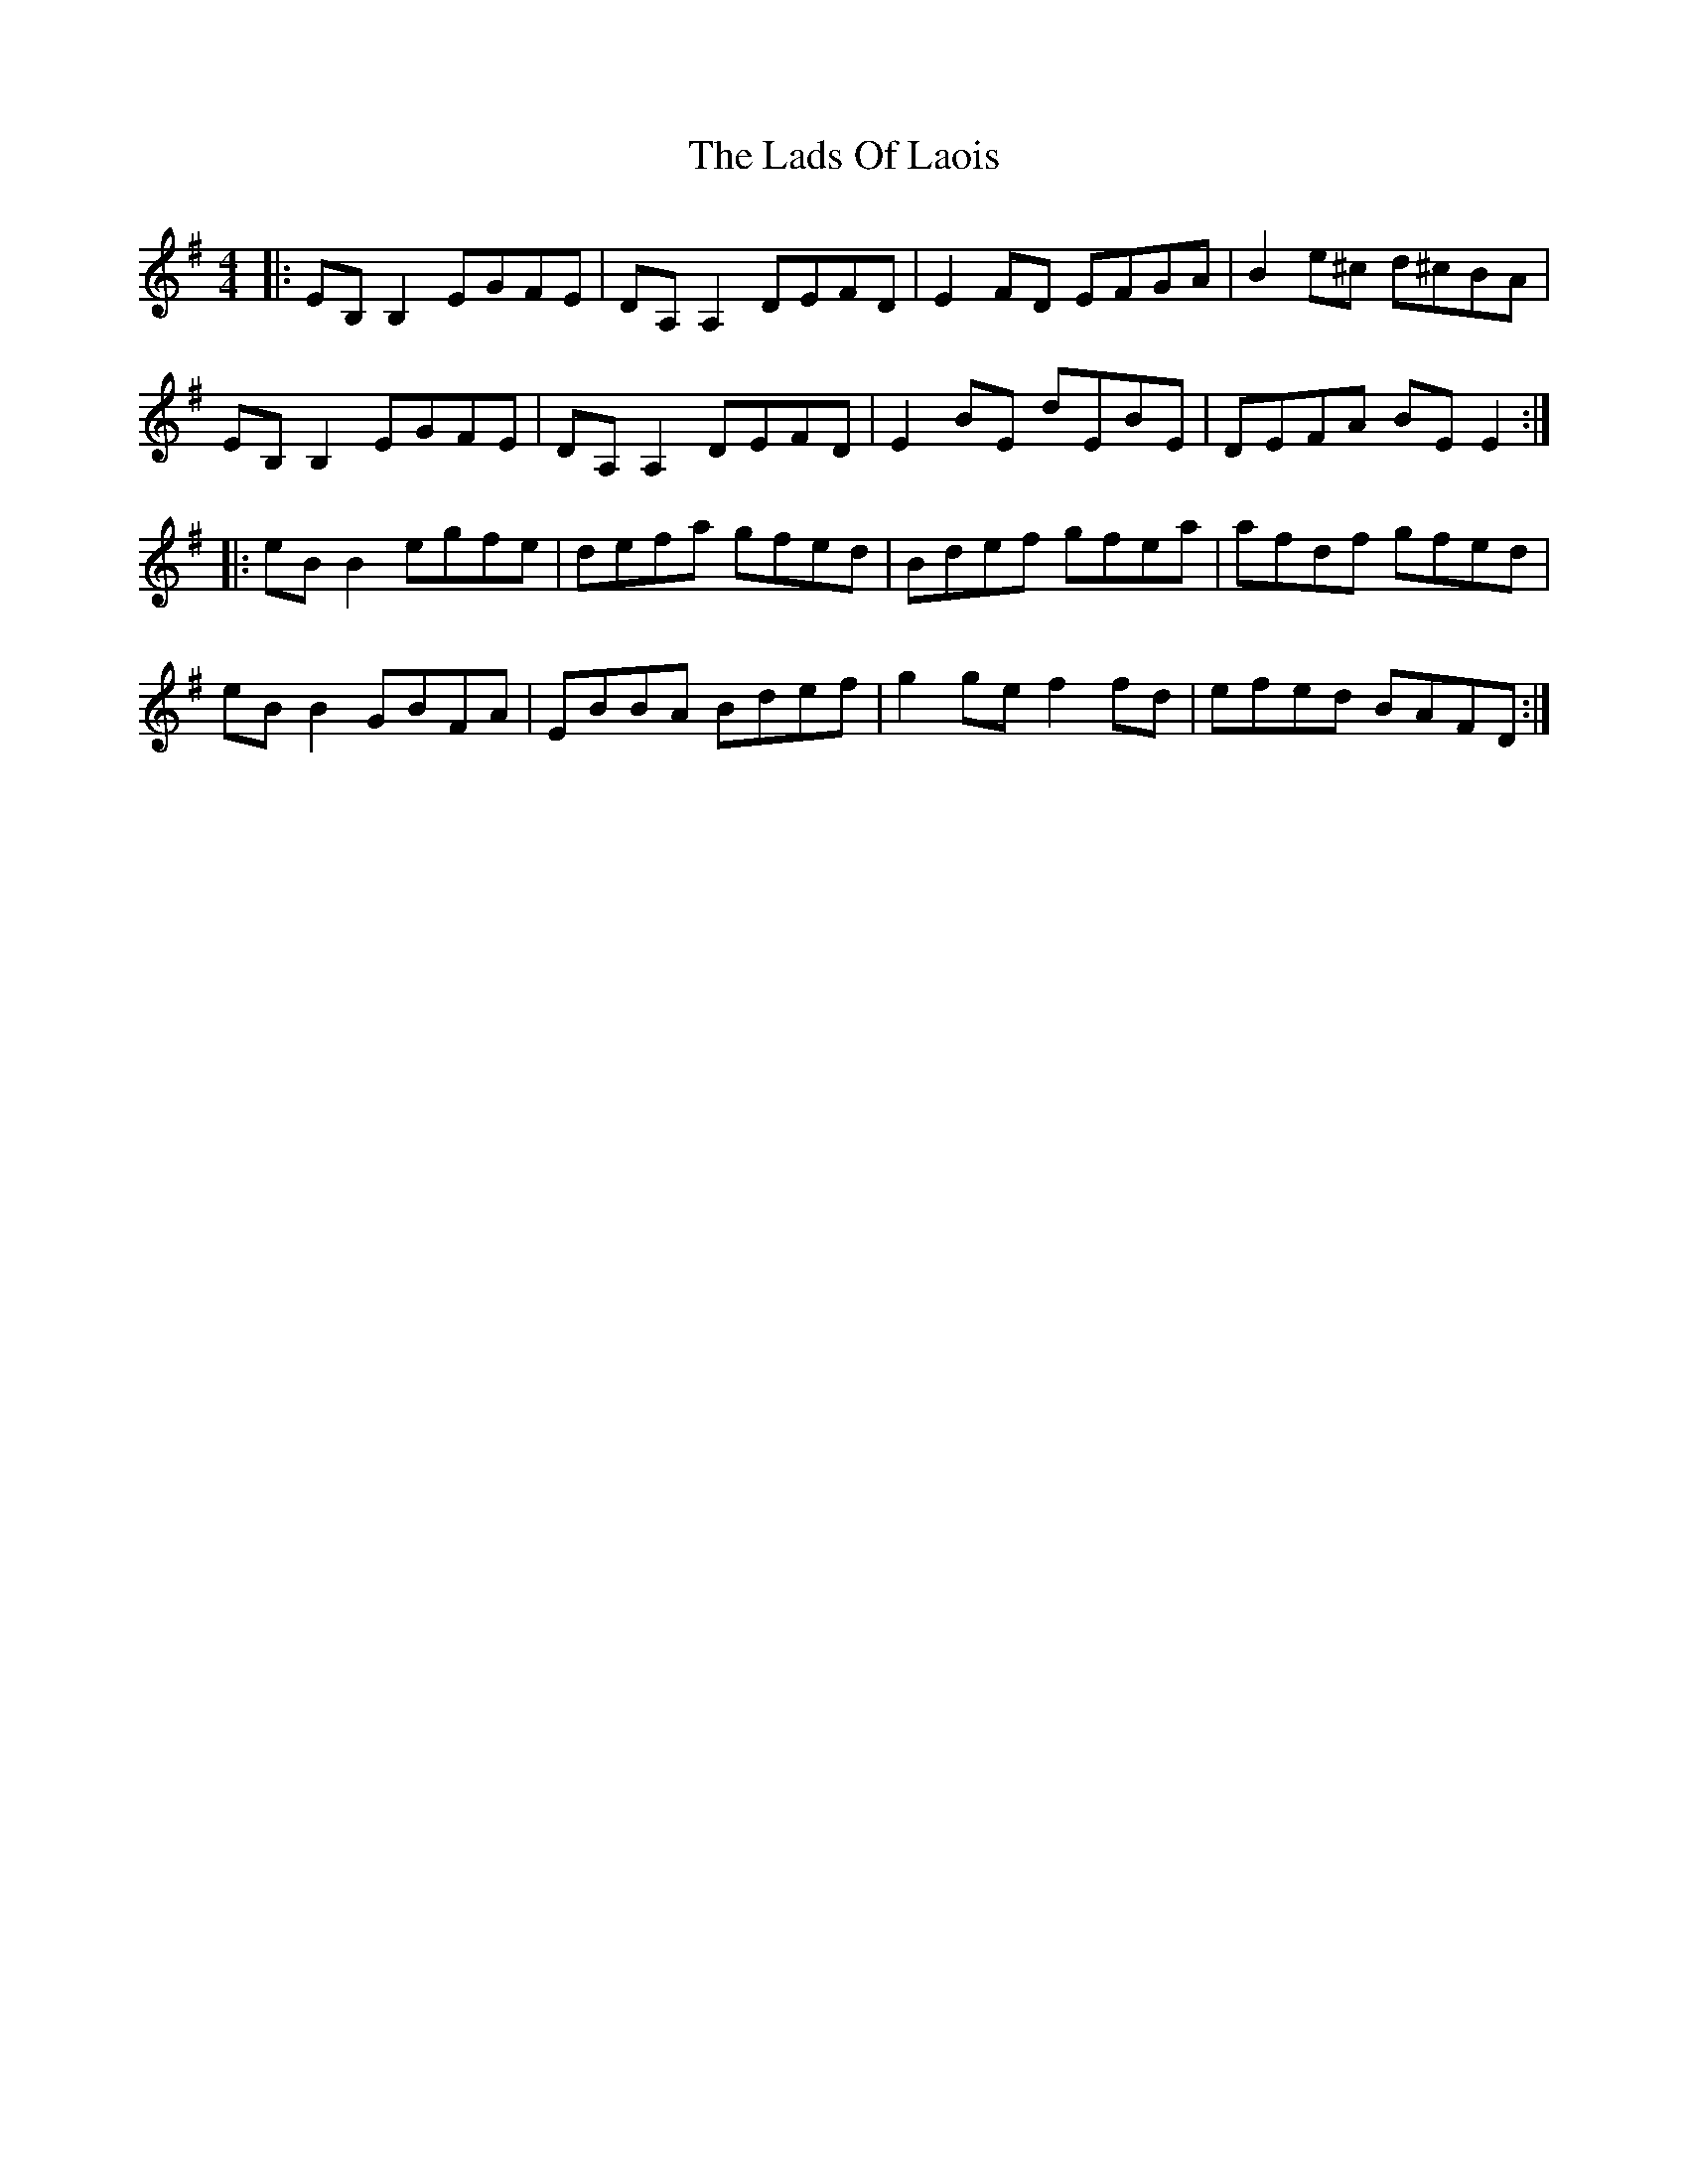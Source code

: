 X: 22445
T: Lads Of Laois, The
R: reel
M: 4/4
K: Eminor
|:EB,B,2 EGFE|DA, A,2 DEFD|E2 FD EFGA|B2 e^c d^cBA|
EB,B,2 EGFE|DA, A,2 DEFD|E2 BE dEBE|DEFA BE E2:|
|:eBB2 egfe|defa gfed|Bdef gfea|afdf gfed|
eBB2 GBFA|EBBA Bdef|g2ge f2fd|efed BAFD:|

